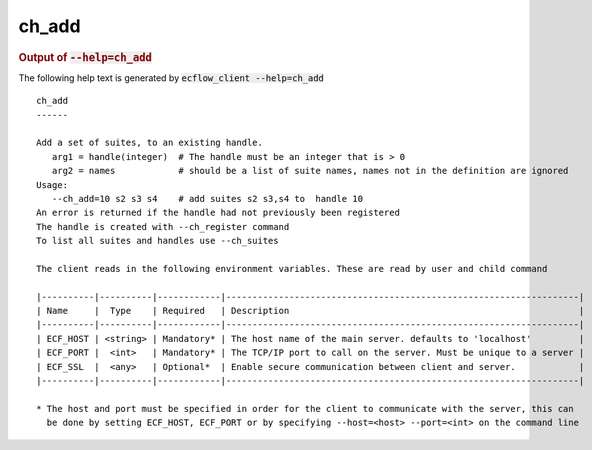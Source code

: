 
.. _ch_add_cli:

ch_add
//////







.. rubric:: Output of :code:`--help=ch_add`



The following help text is generated by :code:`ecflow_client --help=ch_add`

::

   
   ch_add
   ------
   
   Add a set of suites, to an existing handle.
      arg1 = handle(integer)  # The handle must be an integer that is > 0
      arg2 = names            # should be a list of suite names, names not in the definition are ignored
   Usage:
      --ch_add=10 s2 s3 s4    # add suites s2 s3,s4 to  handle 10
   An error is returned if the handle had not previously been registered
   The handle is created with --ch_register command
   To list all suites and handles use --ch_suites
   
   The client reads in the following environment variables. These are read by user and child command
   
   |----------|----------|------------|-------------------------------------------------------------------|
   | Name     |  Type    | Required   | Description                                                       |
   |----------|----------|------------|-------------------------------------------------------------------|
   | ECF_HOST | <string> | Mandatory* | The host name of the main server. defaults to 'localhost'         |
   | ECF_PORT |  <int>   | Mandatory* | The TCP/IP port to call on the server. Must be unique to a server |
   | ECF_SSL  |  <any>   | Optional*  | Enable secure communication between client and server.            |
   |----------|----------|------------|-------------------------------------------------------------------|
   
   * The host and port must be specified in order for the client to communicate with the server, this can 
     be done by setting ECF_HOST, ECF_PORT or by specifying --host=<host> --port=<int> on the command line
   

